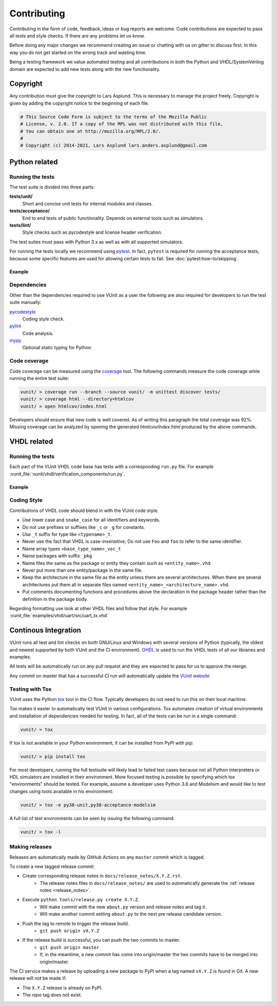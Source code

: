 Contributing
============
Contributing in the form of code, feedback, ideas or bug reports are
welcome. Code contributions are expected to pass all tests and style
checks. If there are any problems let us know.

Before doing any major changes we recommend creating an issue or
chatting with us on gitter to discuss first. In this way you do not
get started on the wrong track and wasting time.

Being a testing framework we value automated testing and all
contributions in both the Python and VHDL/SystemVerilog domain are
expected to add new tests along with the new functionality.

Copyright
---------
Any contribution must give the copyright to Lars Asplund.
This is necessary to manage the project freely.
Copyright is given by adding the copyright notice to the beginning of each file.

.. code-block:: python

   # This Source Code Form is subject to the terms of the Mozilla Public
   # License, v. 2.0. If a copy of the MPL was not distributed with this file,
   # You can obtain one at http://mozilla.org/MPL/2.0/.
   #
   # Copyright (c) 2014-2021, Lars Asplund lars.anders.asplund@gmail.com


Python related
--------------

Running the tests
~~~~~~~~~~~~~~~~~

The test suite is divided into three parts:

**tests/unit/**
   Short and concise unit tests for internal modules and classes.

**tests/acceptance/**
   End to end tests of public functionality. Depends on external tools
   such as simulators.

**tests/lint/**
   Style checks such as pycodestyle and license header verification.

The test suites must pass with Python 3.x as well as with all supported simulators.

For running the tests locally we recommend using `pytest <https://pypi.python.org/pypi/pytest>`__.
In fact, ``pytest`` is required for running the acceptance tests, because some specific features are used for allowing
certain tests to fail.
See :doc:`pytest:how-to/skipping`.

Example
'''''''
.. code-block:: shell
   :caption: Example of running all unit tests

   pytest tests/unit/

Dependencies
~~~~~~~~~~~~

Other than the dependencies required to use VUnit as a user the
following are also required for developers to run the test suite manually:

`pycodestyle <https://pypi.python.org/pypi/pycodestyle>`__
   Coding style check.

`pylint <https://pypi.python.org/pypi/pylint>`__
   Code analysis.

`mypy <http://www.mypy-lang.org/>`__
   Optional static typing for Python.

Code coverage
~~~~~~~~~~~~~

Code coverage can be measured using the
`coverage <https://pypi.python.org/pypi/coverage>`__ tool. The following
commands measure the code coverage while running the entire test suite:

.. code:: console

    vunit/ > coverage run --branch --source vunit/ -m unittest discover tests/
    vunit/ > coverage html --directory=htmlcov
    vunit/ > open htmlcov/index.html

Developers should ensure that new code is well covered. As of writing
this paragraph the total coverage was 92%. Missing coverage can be
analyzed by opening the generated *htmlcov/index.html* produced by the
above commands.

VHDL related
------------

Running the tests
~~~~~~~~~~~~~~~~~
Each part of the VUnit VHDL code base has tests with a corresponding ``run.py`` file.
For example :vunit_file:`vunit/vhdl/verification_components/run.py`.

Example
'''''''
.. code-block:: shell
   :caption: Example of running all verification component tests

   python vunit/vhdl/verification_components/run.py


Coding Style
~~~~~~~~~~~~
Contributions of VHDL code should blend in with the VUnit code style.

- Use lower case and ``snake_case`` for all identifiers and keywords.
- Do not use prefixes or suffixes like ``_c`` or ``_g`` for constants.
- Use ``_t`` suffix for type like ``<typename>_t``.
- Never use the fact that VHDL is case-insensitive; Do not use ``Foo``
  and ``foo`` to refer to the same identifier.
- Name array types ``<base_type_name>_vec_t``
- Name packages with suffix ``_pkg``
- Name files the same as the package or entity they contain such as ``<entity_name>.vhd``
- Never put more than one entity/package in the same file.
- Keep the architecture in the same file as the entity unless there
  are several architectures. When there are several architectures put
  them all in separate files named
  ``<entity_name>_<architecture_name>.vhd``.
- Put comments documenting functions and procedures above the
  declaration in the package header rather than the definition in the
  package body.

Regarding formatting use look at other VHDL files and follow that
style. For example :vunit_file:`examples/vhdl/uart/src/uart_tx.vhd`


Continous Integration
---------------------
VUnit runs all test and lint checks on both GNU/Linux and Windows
with several versions of Python (typically, the oldest and newest
supported by both VUnit and the CI environment). `GHDL <https://github.com/ghdl/ghdl>`_
is used to run the VHDL tests of all our libraries and examples.

All tests will be automatically run on any pull request and they are
expected to pass for us to approve the merge.

Any commit on master that has a successful CI run will automatically
update the `VUnit website <https://vunit.github.io>`__

Testing with Tox
~~~~~~~~~~~~~~~~
VUnit uses the Python `tox <http://tox.readthedocs.org/>`__ tool in
the CI flow. Typically developers do not need to run this on their
local machine.

Tox makes it easier to automatically test VUnit in various
configurations. Tox automates creation of virtual environments and
installation of dependencies needed for testing. In fact, all of the
tests can be run in a single command:

.. code-block:: console

    vunit/ > tox

If tox is not available in your Python environment, it can be installed from
PyPI with pip:

.. code-block:: console

    vunit/ > pip install tox

For most developers, running the full testsuite will likely lead to failed test
cases because not all Python interpreters or HDL simulators are installed in
their environment. More focused testing is possible by specifying which tox
"environments" should be tested. For example, assume a developer uses Python 3.8
and Modelsim and would like to test changes using tools available in his
environment:

.. code-block:: console

    vunit/ > tox -e py38-unit,py38-acceptance-modelsim

A full list of test environments can be seen by issuing the following command:

.. code-block:: console

    vunit/ > tox -l


Making releases
~~~~~~~~~~~~~~~

Releases are automatically made by GitHub Actions on any ``master`` commit which is tagged.

To create a new tagged release commit:

- Create corresponding release notes in ``docs/release_notes/X.Y.Z.rst``.
   - The release notes files in ``docs/release_notes/`` are used to
     automatically generate the :ref:`release notes <release_notes>`.
- Execute ``python tools/release.py create X.Y.Z``.
   - Will make commit with the new ``about.py`` version and release notes and tag it.
   - Will make another commit setting ``about.py`` to the next pre release candidate version.
- Push the tag to remote to trigger the release build.
   -  ``git push origin vX.Y.Z``
- If the release build is successful, you can push the two commits to master.
   -  ``git push origin master``
   - If, in the meantime, a new commit has come into origin/master the two
     commits have to be merged into origin/master.


The CI service makes a release by uploading a new package to PyPI when a tag
named ``vX.Y.Z`` is found in Git. A new release will not be made if:

- The ``X.Y.Z`` release is already on PyPI.
- The repo tag does not exist.
